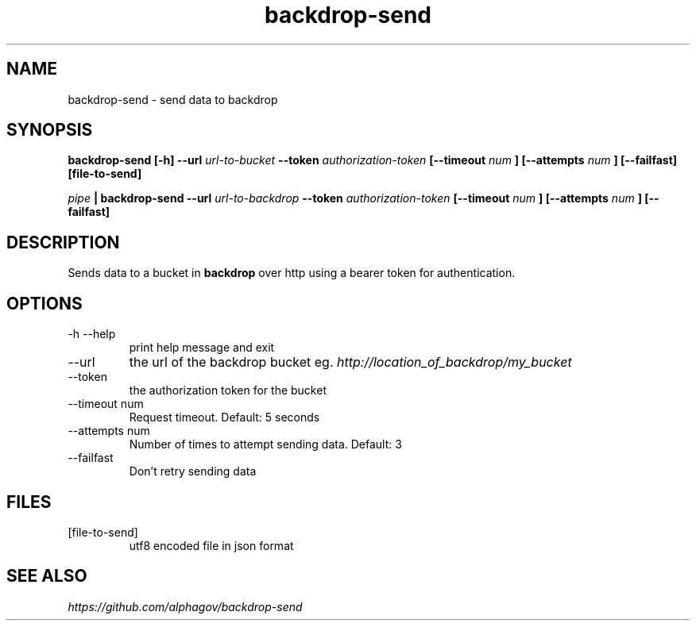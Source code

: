 .TH backdrop-send 1 "16 Jul 2013" "version 0.0.1"
.SH NAME
backdrop-send \- send data to backdrop
.SH SYNOPSIS
.B backdrop-send [-h] --url
.I url-to-bucket
.B --token
.I authorization-token
.B [--timeout
.I num
.B ]
.B [--attempts
.I num
.B ]
.B [--failfast]
.B [file-to-send]
.P
.I pipe
.B | backdrop-send --url
.I url-to-backdrop
.B --token
.I authorization-token
.B [--timeout
.I num
.B ]
.B [--attempts
.I num
.B ]
.B [--failfast]
.SH DESCRIPTION
Sends data to a bucket in 
.B backdrop 
over http using a bearer token for authentication.
.SH OPTIONS
.IP "-h --help"
print help message and exit
.IP --url
the url of the backdrop bucket eg.
.I http://location_of_backdrop/my_bucket
.IP --token
the authorization token for the bucket
.IP "--timeout num"
Request timeout. Default: 5 seconds
.IP "--attempts num"
Number of times to attempt sending data. Default: 3
.IP --failfast
Don't retry sending data
.SH FILES
.IP [file-to-send]
utf8 encoded file in json format
.\" This is the last section by convention
.SH SEE ALSO
.I https://github.com/alphagov/backdrop-send
